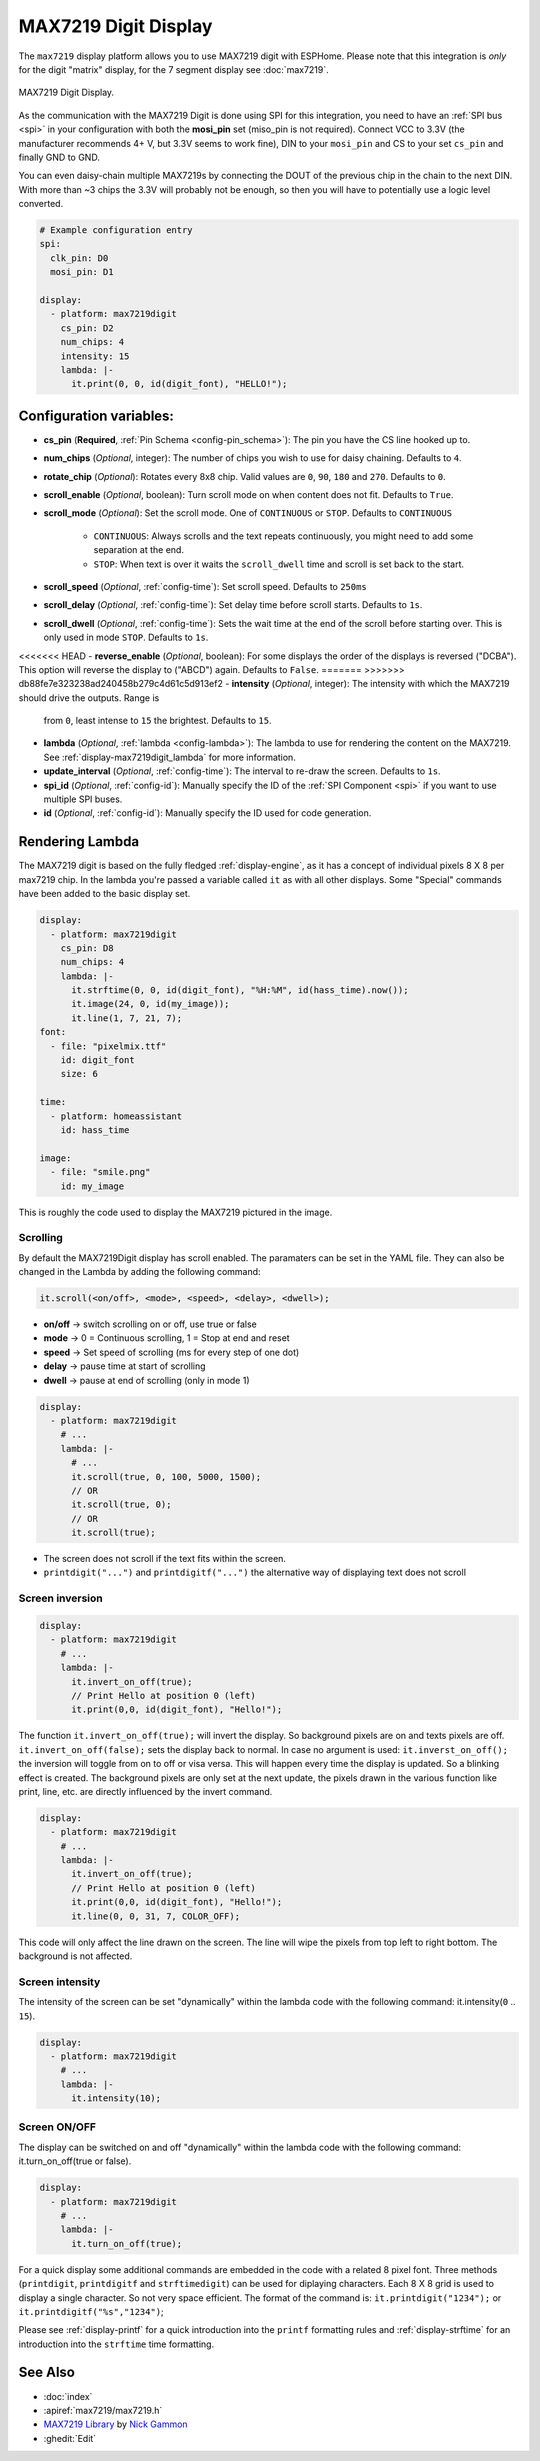 MAX7219 Digit Display
=====================

.. seo::
    :description: Instructions for setting up MAX7219 Digit displays.
    :image: max7219digit.png

The ``max7219`` display platform allows you to use MAX7219 digit with ESPHome. Please note that this integration
is *only* for the digit "matrix" display, for the 7 segment display see :doc:`max7219`.

.. figure:: images/max7219digit.png
    :align: center
    :width: 75.0%

    MAX7219 Digit Display.

As the communication with the MAX7219 Digit is done using SPI for this integration, you need
to have an :ref:`SPI bus <spi>` in your configuration with both the **mosi_pin** set (miso_pin is not required).
Connect VCC to 3.3V (the manufacturer recommends 4+ V, but 3.3V seems to work fine), DIN to your ``mosi_pin`` and
CS to your set ``cs_pin`` and finally GND to GND.

You can even daisy-chain multiple MAX7219s by connecting the DOUT of the previous chip in the chain to the
next DIN. With more than ~3 chips the 3.3V will probably not be enough, so then you will have to potentially
use a logic level converted.

.. code-block:: yaml

    # Example configuration entry
    spi:
      clk_pin: D0
      mosi_pin: D1

    display:
      - platform: max7219digit
        cs_pin: D2
        num_chips: 4
        intensity: 15
        lambda: |-
          it.print(0, 0, id(digit_font), "HELLO!");

Configuration variables:
------------------------

- **cs_pin** (**Required**, :ref:`Pin Schema <config-pin_schema>`): The pin you have the CS line hooked up to.
- **num_chips** (*Optional*, integer): The number of chips you wish to use for daisy chaining. Defaults to
  ``4``.
- **rotate_chip** (*Optional*): Rotates every 8x8 chip. Valid values are ``0``, ``90``, ``180`` and ``270``.
  Defaults to ``0``.
- **scroll_enable** (*Optional*, boolean): Turn scroll mode on when content does not fit. Defaults to ``True``.
- **scroll_mode** (*Optional*): Set the scroll mode. One of ``CONTINUOUS`` or ``STOP``. Defaults to ``CONTINUOUS``

    - ``CONTINUOUS``: Always scrolls and the text repeats continuously, you might need to add some
      separation at the end.
    - ``STOP``: When text is over it waits the ``scroll_dwell`` time and scroll is set back to the start.

- **scroll_speed** (*Optional*, :ref:`config-time`): Set scroll speed. Defaults to ``250ms``
- **scroll_delay** (*Optional*, :ref:`config-time`): Set delay time before scroll starts. Defaults to ``1s``.
- **scroll_dwell** (*Optional*, :ref:`config-time`): Sets the wait time at the end of the scroll before starting
  over. This is only used in mode ``STOP``. Defaults to ``1s``.
<<<<<<< HEAD
- **reverse_enable** (*Optional*, boolean): For some displays the order of the displays is reversed ("DCBA"). This option will reverse the display to ("ABCD") again. Defaults to  ``False``.
=======
>>>>>>> db88fe7e323238ad240458b279c4d61c5d913ef2
- **intensity** (*Optional*, integer): The intensity with which the MAX7219 should drive the outputs. Range is
  from ``0``, least intense to ``15`` the brightest. Defaults to ``15``.
- **lambda** (*Optional*, :ref:`lambda <config-lambda>`): The lambda to use for rendering the content on the
  MAX7219. See :ref:`display-max7219digit_lambda` for more information.
- **update_interval** (*Optional*, :ref:`config-time`): The interval to re-draw the screen. Defaults to ``1s``.
- **spi_id** (*Optional*, :ref:`config-id`): Manually specify the ID of the :ref:`SPI Component <spi>` if you want
  to use multiple SPI buses.
- **id** (*Optional*, :ref:`config-id`): Manually specify the ID used for code generation.

.. _display-max7219digit_lambda:

Rendering Lambda
----------------

The MAX7219 digit is based on the fully fledged :ref:`display-engine`, as it has a concept of individual pixels 8 X 8
per max7219 chip. In the lambda you're passed a variable called ``it`` as with all other displays. Some "Special"
commands have been added to the basic display set.

.. code-block:: yaml

    display:
      - platform: max7219digit
        cs_pin: D8
        num_chips: 4
        lambda: |-
          it.strftime(0, 0, id(digit_font), "%H:%M", id(hass_time).now());
          it.image(24, 0, id(my_image));
          it.line(1, 7, 21, 7);
    font:
      - file: "pixelmix.ttf"
        id: digit_font
        size: 6

    time:
      - platform: homeassistant
        id: hass_time

    image:
      - file: "smile.png"
        id: my_image

This is roughly the code used to display the MAX7219 pictured in the image.

Scrolling
*********

By default the MAX7219Digit display has scroll enabled. The paramaters can be set in the YAML file.
They can also be changed in the Lambda by adding the following command:

.. code-block:: cpp

    it.scroll(<on/off>, <mode>, <speed>, <delay>, <dwell>);


- **on/off** -> switch scrolling on or off, use true or false
- **mode** -> 0 = Continuous scrolling, 1 = Stop at end and reset
- **speed** -> Set speed of scrolling (ms for every step of one dot)
- **delay** -> pause time at start of scrolling
- **dwell** -> pause at end of scrolling (only in mode 1)

.. code-block:: yaml

    display:
      - platform: max7219digit
        # ...
        lambda: |-
          # ...
          it.scroll(true, 0, 100, 5000, 1500);
          // OR
          it.scroll(true, 0);
          // OR
          it.scroll(true);

- The screen does not scroll if the text fits within the screen.
- ``printdigit("...")`` and ``printdigitf("...")`` the alternative way of displaying text does not scroll

Screen inversion
****************

.. code-block:: yaml

    display:
      - platform: max7219digit
        # ...
        lambda: |-
          it.invert_on_off(true);
          // Print Hello at position 0 (left)
          it.print(0,0, id(digit_font), "Hello!");

The function ``it.invert_on_off(true);`` will invert the display. So background pixels are on and texts pixels are
off. ``it.invert_on_off(false);`` sets the display back to normal. In case no argument is used: ``it.inverst_on_off();``
the inversion will toggle from on to off or visa versa. This will happen every time the display is updated.
So a blinking effect is created. The background pixels are only set at the next update, the pixels drawn in
the various function like print, line, etc. are directly influenced by the invert command.

.. code-block:: yaml

    display:
      - platform: max7219digit
        # ...
        lambda: |-
          it.invert_on_off(true);
          // Print Hello at position 0 (left)
          it.print(0,0, id(digit_font), "Hello!");
          it.line(0, 0, 31, 7, COLOR_OFF);

This code will only affect the line drawn on the screen. The line will wipe the pixels from top left to right bottom.
The background is not affected.

Screen intensity
****************

The intensity of the screen can be set "dynamically" within the lambda code with the following command: it.intensity(``0`` .. ``15``).

.. code-block:: yaml

    display:
      - platform: max7219digit
        # ...
        lambda: |-
          it.intensity(10);

Screen ON/OFF
*************

The display can be switched on and off "dynamically" within the lambda code with the following command: it.turn_on_off(true or false).

.. code-block:: yaml

    display:
      - platform: max7219digit
        # ...
        lambda: |-
          it.turn_on_off(true);

For a quick display some additional commands are embedded in the code with a related 8 pixel font. Three methods
(``printdigit``, ``printdigitf`` and ``strftimedigit``) can be used for diplaying characters. Each 8 X 8 grid is used to
display a single character. So not very space efficient. The format of the command is: ``it.printdigit("1234");`` or
``it.printdigitf("%s","1234")``;

Please see :ref:`display-printf` for a quick introduction into the ``printf`` formatting rules and
:ref:`display-strftime` for an introduction into the ``strftime`` time formatting.

See Also
--------

- :doc:`index`
- :apiref:`max7219/max7219.h`
- `MAX7219 Library <https://github.com/nickgammon/MAX7219>`__ by `Nick Gammon <https://github.com/nickgammon>`__
- :ghedit:`Edit`
